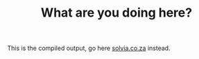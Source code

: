 #+TITLE: What are you doing here?

This is the compiled output, go here [[http://solvia.co.za][solvia.co.za]] instead.
